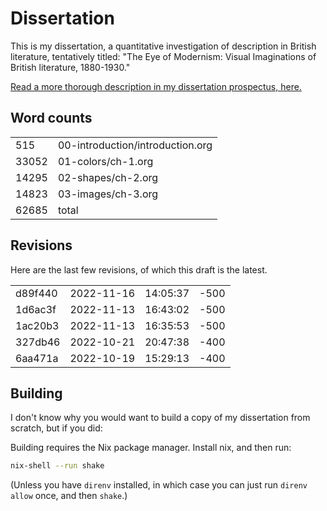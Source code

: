 * Dissertation
This is my dissertation, a quantitative investigation of description in British literature, tentatively titled: "The Eye of Modernism: Visual Imaginations of British literature, 1880-1930."

[[https://github.com/JonathanReeve/dissertation-prospectus/blob/master/reeve-prospectus.pdf][Read a more thorough description in my dissertation prospectus, here.]]

** Word counts

#+BEGIN_SRC sh :exports results
wc -w 00-introduction/introduction.org 01-colors/ch-1.org 02-shapes/ch-2.org 03-images/ch-3.org
#+END_SRC

#+RESULTS:
|   515 | 00-introduction/introduction.org |
| 33052 | 01-colors/ch-1.org               |
| 14295 | 02-shapes/ch-2.org               |
| 14823 | 03-images/ch-3.org               |
| 62685 | total                            |

** Revisions

Here are the last few revisions, of which this draft is the latest.

#+BEGIN_SRC sh :exports results
git log --pretty --format='%h %ai' | head -n 5
#+END_SRC

#+RESULTS:
| d89f440 | 2022-11-16 | 14:05:37 | -500 |
| 1d6ac3f | 2022-11-13 | 16:43:02 | -500 |
| 1ac20b3 | 2022-11-13 | 16:35:53 | -500 |
| 327db46 | 2022-10-21 | 20:47:38 | -400 |
| 6aa471a | 2022-10-19 | 15:29:13 | -400 |


** Building

I don't know why you would want to build a copy of my dissertation from scratch, but if you did:

Building requires the Nix package manager. Install nix, and then run:

#+begin_src sh
nix-shell --run shake
#+end_src

(Unless you have ~direnv~ installed, in which case you can just run ~direnv allow~ once, and then ~shake~.)
